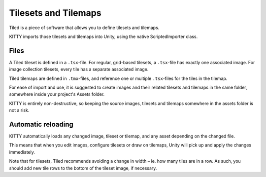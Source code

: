 .. _tilesets_and_tilemaps:

Tilesets and Tilemaps
=====================

Tiled is a piece of software that allows you to define tilesets and tilemaps.

KITTY imports those tilesets and tilemaps into Unity, using the native ScriptedImporter class.


Files
-----

A Tiled tileset is defined in a ``.tsx``-file. For regular, grid-based tilesets, a ``.tsx``-file has
exactly one associated image. For image collection tilesets, every tile has a separate associated
image.

Tiled tilemaps are defined in ``.tmx``-files, and reference one or multiple ``.tsx``-files for the
tiles in the tilemap.

For ease of import and use, it is suggested to create images and their related tilesets and tilemaps
in the same folder, somewhere inside your project's Assets folder.

KITTY is entirely non-destructive, so keeping the source images, tilesets and tilemaps somewhere in
the assets folder is not a risk.


Automatic reloading
-------------------

KITTY automatically loads any changed image, tileset or tilemap, and any asset depending on the
changed file.

This means that when you edit images, configure tilesets or draw on tilemaps, Unity will pick up
and apply the changes immediately.

Note that for tilesets, Tiled recommends avoiding a change in width – ie. how many tiles are in a
row. As such, you should add new tile rows to the bottom of the tileset image, if necessary.